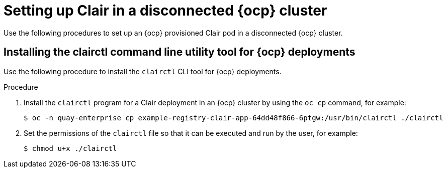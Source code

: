 // Module included in the following assemblies:
//
// clair/master.adoc

:_content-type: PROCEDURE
[id="clair-disconnected-ocp-configuration"]
= Setting up Clair in a disconnected {ocp} cluster

Use the following procedures to set up an {ocp} provisioned Clair pod in a disconnected {ocp} cluster.

[id="clair-clairctl-ocp"]
== Installing the clairctl command line utility tool for {ocp} deployments

Use the following procedure to install the `clairctl` CLI tool for {ocp} deployments.

.Procedure

. Install the `clairctl` program for a Clair deployment in an {ocp} cluster by using the `oc cp` command, for example:
+
[source,terminal]
----
$ oc -n quay-enterprise cp example-registry-clair-app-64dd48f866-6ptgw:/usr/bin/clairctl ./clairctl
----

. Set the permissions of the `clairctl` file so that it can be executed and run by the user, for example:
+
[source,terminal]
----
$ chmod u+x ./clairctl
----